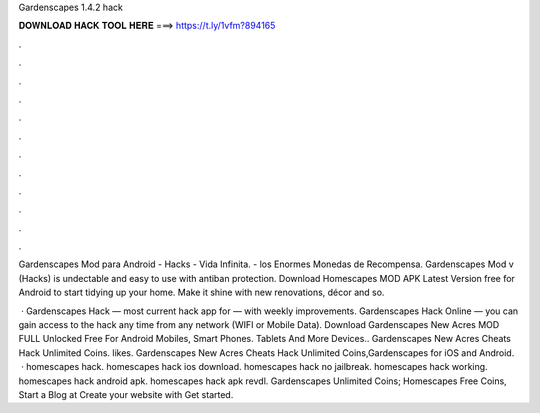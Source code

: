 Gardenscapes 1.4.2 hack



𝐃𝐎𝐖𝐍𝐋𝐎𝐀𝐃 𝐇𝐀𝐂𝐊 𝐓𝐎𝐎𝐋 𝐇𝐄𝐑𝐄 ===> https://t.ly/1vfm?894165



.



.



.



.



.



.



.



.



.



.



.



.

Gardenscapes Mod para Android - Hacks - Vida Infinita. - los Enormes Monedas de Recompensa. Gardenscapes Mod v (Hacks) is undectable and easy to use with antiban protection. Download Homescapes MOD APK Latest Version free for Android to start tidying up your home. Make it shine with new renovations, décor and so.

 · Gardenscapes Hack — most current hack app for — with weekly improvements. Gardenscapes Hack Online — you can gain access to the hack any time from any network (WIFI or Mobile Data). Download Gardenscapes New Acres MOD FULL Unlocked Free For Android Mobiles, Smart Phones. Tablets And More Devices.. Gardenscapes New Acres Cheats Hack Unlimited Coins. likes. Gardenscapes New Acres Cheats Hack Unlimited Coins,Gardenscapes for iOS and Android.  · homescapes hack. homescapes hack ios download. homescapes hack no jailbreak. homescapes hack working. homescapes hack android apk. homescapes hack apk revdl. Gardenscapes Unlimited Coins; Homescapes Free Coins, Start a Blog at  Create your website with  Get started.
